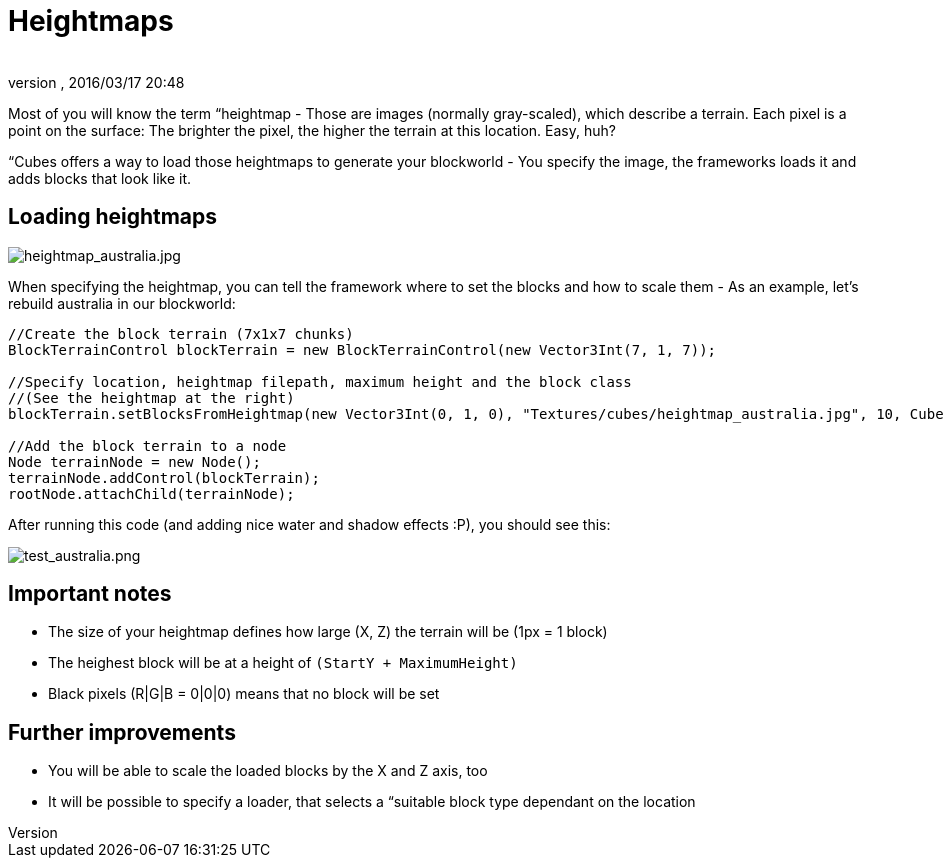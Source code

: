 = Heightmaps
:author: 
:revnumber: 
:revdate: 2016/03/17 20:48
:relfileprefix: ../../../../
:imagesdir: ../../../..
ifdef::env-github,env-browser[:outfilesuffix: .adoc]


Most of you will know the term “heightmap - Those are images (normally gray-scaled), which describe a terrain. Each pixel is a point on the surface: The brighter the pixel, the higher the terrain at this location. Easy, huh?


“Cubes offers a way to load those heightmaps to generate your blockworld - You specify the image, the frameworks loads it and adds blocks that look like it.



== Loading heightmaps


image::http://destroflyer.mania-community.de/other/imagehost/cubes/heightmap_australia.jpg[heightmap_australia.jpg,with="",height="",align="right"]

When specifying the heightmap, you can tell the framework where to set the blocks and how to scale them - As an example, let's rebuild australia in our blockworld:


[source,java]
----
//Create the block terrain (7x1x7 chunks)
BlockTerrainControl blockTerrain = new BlockTerrainControl(new Vector3Int(7, 1, 7));

//Specify location, heightmap filepath, maximum height and the block class
//(See the heightmap at the right)
blockTerrain.setBlocksFromHeightmap(new Vector3Int(0, 1, 0), "Textures/cubes/heightmap_australia.jpg", 10, CubesTestAssets.BLOCK_GRASS);

//Add the block terrain to a node
Node terrainNode = new Node();
terrainNode.addControl(blockTerrain);
rootNode.attachChild(terrainNode);
----

After running this code (and adding nice water and shadow effects :P), you should see this:


image:http://destroflyer.mania-community.de/other/imagehost/cubes/test_australia.png[test_australia.png,with="800",height=""]



== Important notes

*  The size of your heightmap defines how large (X, Z) the terrain will be (1px = 1 block)
*  The heighest block will be at a height of `(StartY + MaximumHeight)`
*  Black pixels (R|G|B = 0|0|0) means that no block will be set


== Further improvements

*  You will be able to scale the loaded blocks by the X and Z axis, too
*  It will be possible to specify a loader, that selects a “suitable block type dependant on the location
